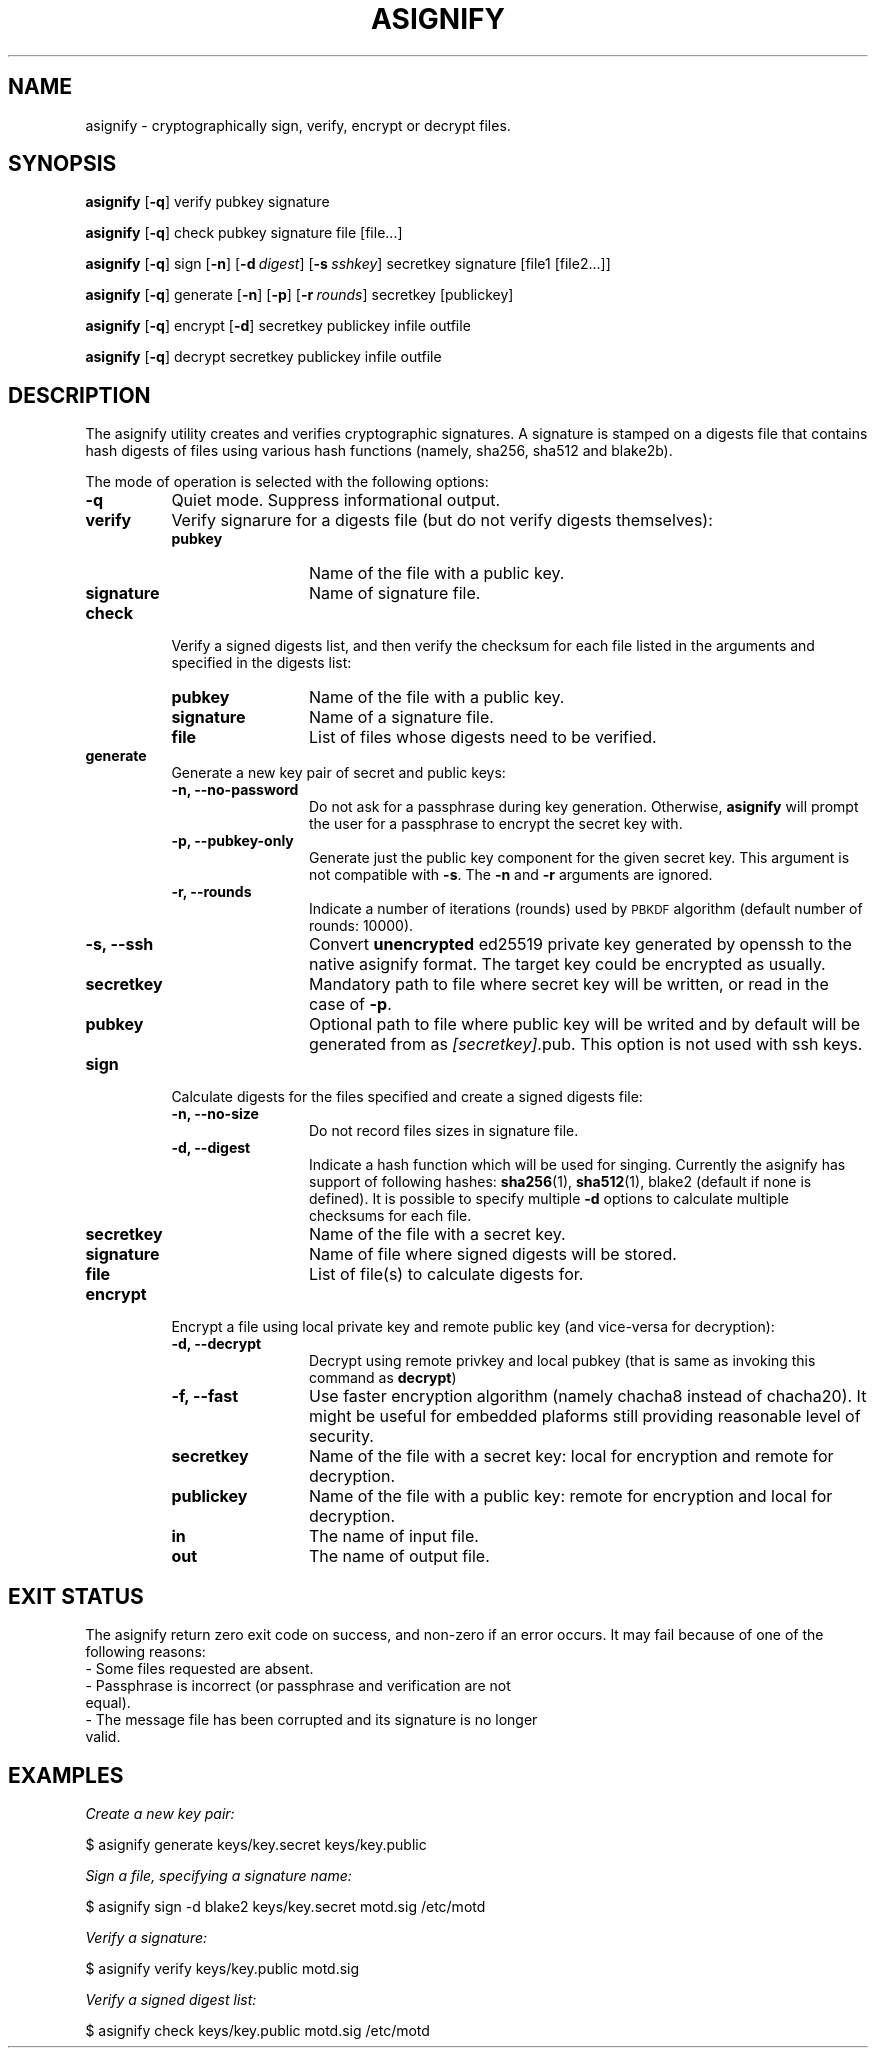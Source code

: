 .\" Automatically generated by Pod::Man 4.14 (Pod::Simple 3.40)
.\"
.\" Standard preamble:
.\" ========================================================================
.de Sp \" Vertical space (when we can't use .PP)
.if t .sp .5v
.if n .sp
..
.de Vb \" Begin verbatim text
.ft CW
.nf
.ne \\$1
..
.de Ve \" End verbatim text
.ft R
.fi
..
.\" Set up some character translations and predefined strings.  \*(-- will
.\" give an unbreakable dash, \*(PI will give pi, \*(L" will give a left
.\" double quote, and \*(R" will give a right double quote.  \*(C+ will
.\" give a nicer C++.  Capital omega is used to do unbreakable dashes and
.\" therefore won't be available.  \*(C` and \*(C' expand to `' in nroff,
.\" nothing in troff, for use with C<>.
.tr \(*W-
.ds C+ C\v'-.1v'\h'-1p'\s-2+\h'-1p'+\s0\v'.1v'\h'-1p'
.ie n \{\
.    ds -- \(*W-
.    ds PI pi
.    if (\n(.H=4u)&(1m=24u) .ds -- \(*W\h'-12u'\(*W\h'-12u'-\" diablo 10 pitch
.    if (\n(.H=4u)&(1m=20u) .ds -- \(*W\h'-12u'\(*W\h'-8u'-\"  diablo 12 pitch
.    ds L" ""
.    ds R" ""
.    ds C` ""
.    ds C' ""
'br\}
.el\{\
.    ds -- \|\(em\|
.    ds PI \(*p
.    ds L" ``
.    ds R" ''
.    ds C`
.    ds C'
'br\}
.\"
.\" Escape single quotes in literal strings from groff's Unicode transform.
.ie \n(.g .ds Aq \(aq
.el       .ds Aq '
.\"
.\" If the F register is >0, we'll generate index entries on stderr for
.\" titles (.TH), headers (.SH), subsections (.SS), items (.Ip), and index
.\" entries marked with X<> in POD.  Of course, you'll have to process the
.\" output yourself in some meaningful fashion.
.\"
.\" Avoid warning from groff about undefined register 'F'.
.de IX
..
.nr rF 0
.if \n(.g .if rF .nr rF 1
.if (\n(rF:(\n(.g==0)) \{\
.    if \nF \{\
.        de IX
.        tm Index:\\$1\t\\n%\t"\\$2"
..
.        if !\nF==2 \{\
.            nr % 0
.            nr F 2
.        \}
.    \}
.\}
.rr rF
.\"
.\" Accent mark definitions (@(#)ms.acc 1.5 88/02/08 SMI; from UCB 4.2).
.\" Fear.  Run.  Save yourself.  No user-serviceable parts.
.    \" fudge factors for nroff and troff
.if n \{\
.    ds #H 0
.    ds #V .8m
.    ds #F .3m
.    ds #[ \f1
.    ds #] \fP
.\}
.if t \{\
.    ds #H ((1u-(\\\\n(.fu%2u))*.13m)
.    ds #V .6m
.    ds #F 0
.    ds #[ \&
.    ds #] \&
.\}
.    \" simple accents for nroff and troff
.if n \{\
.    ds ' \&
.    ds ` \&
.    ds ^ \&
.    ds , \&
.    ds ~ ~
.    ds /
.\}
.if t \{\
.    ds ' \\k:\h'-(\\n(.wu*8/10-\*(#H)'\'\h"|\\n:u"
.    ds ` \\k:\h'-(\\n(.wu*8/10-\*(#H)'\`\h'|\\n:u'
.    ds ^ \\k:\h'-(\\n(.wu*10/11-\*(#H)'^\h'|\\n:u'
.    ds , \\k:\h'-(\\n(.wu*8/10)',\h'|\\n:u'
.    ds ~ \\k:\h'-(\\n(.wu-\*(#H-.1m)'~\h'|\\n:u'
.    ds / \\k:\h'-(\\n(.wu*8/10-\*(#H)'\z\(sl\h'|\\n:u'
.\}
.    \" troff and (daisy-wheel) nroff accents
.ds : \\k:\h'-(\\n(.wu*8/10-\*(#H+.1m+\*(#F)'\v'-\*(#V'\z.\h'.2m+\*(#F'.\h'|\\n:u'\v'\*(#V'
.ds 8 \h'\*(#H'\(*b\h'-\*(#H'
.ds o \\k:\h'-(\\n(.wu+\w'\(de'u-\*(#H)/2u'\v'-.3n'\*(#[\z\(de\v'.3n'\h'|\\n:u'\*(#]
.ds d- \h'\*(#H'\(pd\h'-\w'~'u'\v'-.25m'\f2\(hy\fP\v'.25m'\h'-\*(#H'
.ds D- D\\k:\h'-\w'D'u'\v'-.11m'\z\(hy\v'.11m'\h'|\\n:u'
.ds th \*(#[\v'.3m'\s+1I\s-1\v'-.3m'\h'-(\w'I'u*2/3)'\s-1o\s+1\*(#]
.ds Th \*(#[\s+2I\s-2\h'-\w'I'u*3/5'\v'-.3m'o\v'.3m'\*(#]
.ds ae a\h'-(\w'a'u*4/10)'e
.ds Ae A\h'-(\w'A'u*4/10)'E
.    \" corrections for vroff
.if v .ds ~ \\k:\h'-(\\n(.wu*9/10-\*(#H)'\s-2\u~\d\s+2\h'|\\n:u'
.if v .ds ^ \\k:\h'-(\\n(.wu*10/11-\*(#H)'\v'-.4m'^\v'.4m'\h'|\\n:u'
.    \" for low resolution devices (crt and lpr)
.if \n(.H>23 .if \n(.V>19 \
\{\
.    ds : e
.    ds 8 ss
.    ds o a
.    ds d- d\h'-1'\(ga
.    ds D- D\h'-1'\(hy
.    ds th \o'bp'
.    ds Th \o'LP'
.    ds ae ae
.    ds Ae AE
.\}
.rm #[ #] #H #V #F C
.\" ========================================================================
.\"
.IX Title "ASIGNIFY 1"
.TH ASIGNIFY 1 "2021-02-13" "perl v5.32.0" "User Contributed Perl Documentation"
.\" For nroff, turn off justification.  Always turn off hyphenation; it makes
.\" way too many mistakes in technical documents.
.if n .ad l
.nh
.SH "NAME"
asignify \- cryptographically sign, verify, encrypt or decrypt files.
.SH "SYNOPSIS"
.IX Header "SYNOPSIS"
\&\fBasignify\fR [\fB\-q\fR] verify pubkey signature
.PP
\&\fBasignify\fR [\fB\-q\fR] check pubkey signature file [file...]
.PP
\&\fBasignify\fR [\fB\-q\fR] sign [\fB\-n\fR] [\fB\-d\fR\ \fIdigest\fR] [\fB\-s\fR\ \fIsshkey\fR] secretkey signature [file1\ [file2...]]
.PP
\&\fBasignify\fR [\fB\-q\fR] generate [\fB\-n\fR] [\fB\-p\fR] [\fB\-r\fR\ \fIrounds\fR] secretkey [publickey]
.PP
\&\fBasignify\fR [\fB\-q\fR] encrypt [\fB\-d\fR] secretkey publickey infile outfile
.PP
\&\fBasignify\fR [\fB\-q\fR] decrypt secretkey publickey infile outfile
.SH "DESCRIPTION"
.IX Header "DESCRIPTION"
The asignify utility creates and verifies cryptographic signatures. A signature is stamped on a digests file
that contains hash digests of files using various hash functions (namely, sha256, sha512 and blake2b).
.PP
The mode of operation is selected with the following options:
.IP "\fB\-q\fR" 8
.IX Item "-q"
Quiet mode. Suppress informational output.
.IP "\fBverify\fR" 8
.IX Item "verify"
Verify signarure for a digests file (but do not verify digests themselves):
.RS 8
.IP "\fBpubkey\fR" 12
.IX Item "pubkey"
Name of the file with a public key.
.IP "\fBsignature\fR" 12
.IX Item "signature"
Name of signature file.
.RE
.RS 8
.RE
.IP "\fBcheck\fR" 8
.IX Item "check"
Verify a signed digests list, and then verify the checksum for each file listed in the arguments and specified in the digests list:
.RS 8
.IP "\fBpubkey\fR" 12
.IX Item "pubkey"
Name of the file with a public key.
.IP "\fBsignature\fR" 12
.IX Item "signature"
Name of a signature file.
.IP "\fBfile\fR" 12
.IX Item "file"
List of files whose digests need to be verified.
.RE
.RS 8
.RE
.IP "\fBgenerate\fR" 8
.IX Item "generate"
Generate a new key pair of secret and public keys:
.RS 8
.IP "\fB\-n, \-\-no\-password\fR" 12
.IX Item "-n, --no-password"
Do not ask for a passphrase during key generation. Otherwise, \fBasignify\fR will prompt the user for a passphrase to encrypt the secret key with.
.IP "\fB\-p, \-\-pubkey\-only\fR" 12
.IX Item "-p, --pubkey-only"
Generate just the public key component for the given secret key. This argument is not compatible with \fB\-s\fR. The \fB\-n\fR and \fB\-r\fR arguments are ignored.
.IP "\fB\-r, \-\-rounds\fR" 12
.IX Item "-r, --rounds"
Indicate a number of iterations (rounds) used by \s-1PBKDF\s0 algorithm (default number of rounds: 10000).
.IP "\fB\-s, \-\-ssh\fR" 12
.IX Item "-s, --ssh"
Convert \fBunencrypted\fR ed25519 private key generated by openssh to the native asignify format. The target key could be encrypted as usually.
.IP "\fBsecretkey\fR" 12
.IX Item "secretkey"
Mandatory path to file where secret key will be written, or read in the case of \fB\-p\fR.
.IP "\fBpubkey\fR" 12
.IX Item "pubkey"
Optional path to file where public key will be writed and by default will be generated from as \fI[secretkey]\fR.pub. This option is not used with ssh keys.
.RE
.RS 8
.RE
.IP "\fBsign\fR" 8
.IX Item "sign"
Calculate digests for the files specified and create a signed digests file:
.RS 8
.IP "\fB\-n, \-\-no\-size\fR" 12
.IX Item "-n, --no-size"
Do not record files sizes in signature file.
.IP "\fB\-d, \-\-digest\fR" 12
.IX Item "-d, --digest"
Indicate a hash function which will be used for singing. Currently the asignify has support of following hashes: 
\&\fBsha256\fR\|(1), \fBsha512\fR\|(1), blake2 (default if none is defined). It is possible to specify multiple \fB\-d\fR options to calculate multiple
checksums for each file.
.IP "\fBsecretkey\fR" 12
.IX Item "secretkey"
Name of the file with a secret key.
.IP "\fBsignature\fR" 12
.IX Item "signature"
Name of file where signed digests will be stored.
.IP "\fBfile\fR" 12
.IX Item "file"
List of file(s) to calculate digests for.
.RE
.RS 8
.RE
.IP "\fBencrypt\fR" 8
.IX Item "encrypt"
Encrypt a file using local private key and remote public key (and vice-versa for decryption):
.RS 8
.IP "\fB\-d, \-\-decrypt\fR" 12
.IX Item "-d, --decrypt"
Decrypt using remote privkey and local pubkey (that is same as invoking this command as \fBdecrypt\fR)
.IP "\fB\-f, \-\-fast\fR" 12
.IX Item "-f, --fast"
Use faster encryption algorithm (namely chacha8 instead of chacha20). It might be useful for embedded plaforms still providing reasonable level of security.
.IP "\fBsecretkey\fR" 12
.IX Item "secretkey"
Name of the file with a secret key: local for encryption and remote for decryption.
.IP "\fBpublickey\fR" 12
.IX Item "publickey"
Name of the file with a public key: remote for encryption and local for decryption.
.IP "\fBin\fR" 12
.IX Item "in"
The name of input file.
.IP "\fBout\fR" 12
.IX Item "out"
The name of output file.
.RE
.RS 8
.RE
.SH "EXIT STATUS"
.IX Header "EXIT STATUS"
The asignify return zero exit code on success, and non-zero if an error occurs.
It may  fail because of one of the following reasons:
.IP "\- Some files requested are absent." 4
.IX Item "- Some files requested are absent."
.PD 0
.IP "\- Passphrase is incorrect (or passphrase and verification are not equal)." 4
.IX Item "- Passphrase is incorrect (or passphrase and verification are not equal)."
.IP "\- The message file has been corrupted and its signature is no longer valid." 4
.IX Item "- The message file has been corrupted and its signature is no longer valid."
.PD
.SH "EXAMPLES"
.IX Header "EXAMPLES"
\&\fICreate a new key pair:\fR
.PP
.Vb 1
\& $ asignify generate keys/key.secret keys/key.public
.Ve
.PP
\&\fISign a file, specifying a signature name:\fR
.PP
.Vb 1
\& $ asignify sign \-d blake2 keys/key.secret motd.sig /etc/motd
.Ve
.PP
\&\fIVerify a signature:\fR
.PP
.Vb 1
\& $ asignify verify keys/key.public motd.sig
.Ve
.PP
\&\fIVerify a signed digest list:\fR
.PP
.Vb 1
\& $ asignify check keys/key.public motd.sig /etc/motd
.Ve
